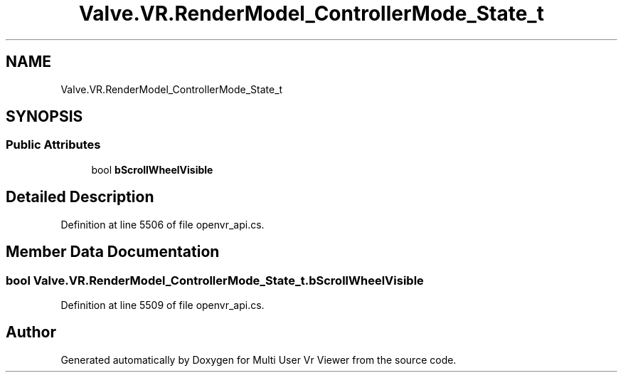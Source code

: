 .TH "Valve.VR.RenderModel_ControllerMode_State_t" 3 "Sat Jul 20 2019" "Version https://github.com/Saurabhbagh/Multi-User-VR-Viewer--10th-July/" "Multi User Vr Viewer" \" -*- nroff -*-
.ad l
.nh
.SH NAME
Valve.VR.RenderModel_ControllerMode_State_t
.SH SYNOPSIS
.br
.PP
.SS "Public Attributes"

.in +1c
.ti -1c
.RI "bool \fBbScrollWheelVisible\fP"
.br
.in -1c
.SH "Detailed Description"
.PP 
Definition at line 5506 of file openvr_api\&.cs\&.
.SH "Member Data Documentation"
.PP 
.SS "bool Valve\&.VR\&.RenderModel_ControllerMode_State_t\&.bScrollWheelVisible"

.PP
Definition at line 5509 of file openvr_api\&.cs\&.

.SH "Author"
.PP 
Generated automatically by Doxygen for Multi User Vr Viewer from the source code\&.
